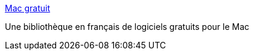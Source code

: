 :jbake-type: post
:jbake-status: published
:jbake-title: Mac gratuit
:jbake-tags: français,freeware,macosx,software,library,_mois_janv.,_année_2007
:jbake-date: 2007-01-07
:jbake-depth: ../
:jbake-uri: shaarli/1168178071000.adoc
:jbake-source: https://nicolas-delsaux.hd.free.fr/Shaarli?searchterm=http%3A%2F%2Fmac-gratuit.fr%2F&searchtags=fran%C3%A7ais+freeware+macosx+software+library+_mois_janv.+_ann%C3%A9e_2007
:jbake-style: shaarli

http://mac-gratuit.fr/[Mac gratuit]

Une bibliothèque en français de logiciels gratuits pour le Mac
